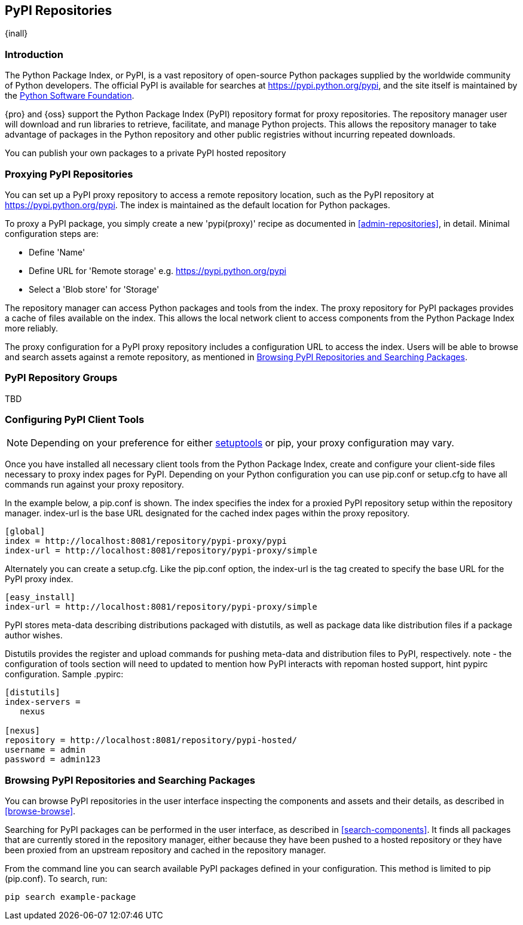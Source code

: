 [[pypi]]
== PyPI Repositories
{inall}

[[pypi-introduction]]
=== Introduction

The Python Package Index, or PyPI, is a vast repository of open-source Python packages supplied by the worldwide 
community of Python developers. The official PyPI is available for searches at 
https://pypi.python.org/pypi[https://pypi.python.org/pypi], and the site itself is maintained by the
https://www.python.org/psf/[Python Software Foundation].

{pro} and {oss} support the Python Package Index (PyPI) repository format for proxy repositories. The repository 
manager user will download and run libraries to retrieve, facilitate, and manage Python projects. This 
allows the repository manager to take advantage of packages in the Python repository and other public registries 
without incurring repeated downloads.

////
In the first sentence above, include hosted (as in... {pro}, {oss} allows you to upload/publish index-available & 
your own packages & tools as hosted repository) Also, somewhere in the paragraph include how the repository 
manager supports PyPI packages as a repository group (as in... the repository group merges and exposes the 
contents of multiple repositories in one convenient URL)  
////

You can publish your own packages to a private PyPI hosted repository 

[[pypi-proxy]]
=== Proxying PyPI Repositories

You can set up a PyPI proxy repository to access a remote repository location, such as the PyPI repository at 
https://pypi.python.org/pypi[https://pypi.python.org/pypi]. The index is maintained as the default location for  
Python packages.

To proxy a PyPI package, you simply create a new 'pypi(proxy)' recipe as documented in <<admin-repositories>>, in 
detail. Minimal configuration steps are:

* Define 'Name'
* Define URL for 'Remote storage' e.g. https://pypi.python.org/pypi[https://pypi.python.org/pypi]
* Select a 'Blob store' for 'Storage'

The repository manager can access Python packages and tools from the index. The proxy repository for PyPI 
packages provides a cache of files available on the index. This allows the local network client to access 
components from the Python Package Index more reliably.

The proxy configuration for a PyPI proxy repository includes a configuration URL to access the index. Users will 
be able to browse and search assets against a remote repository, as mentioned in <<pypi-browse-search>>.

////
[[pypi-hosted]]
=== Hosting PyPI Repositories

Creating a PyPI hosted repository allows you to register packages in the repository manager. The hosted 
repository acts as an authoritative location for these components. This effectively creates an asset that becomes 
a pointer to an external URL (such as a Git repository).

Minimal configuration steps are:

* Define 'Name' - e.g. +pypi-all+
* Select 'Blob store' for 'Storage'
* Choose 'Deployment policy' for the 'Hosted' repository
////

[[pypi-group]]
=== PyPI Repository Groups

TBD
////

[[pypi-installation]]
=== Installing PyPI Client Tools

The latest versions of such Linux distributions as CentOS and Ubuntu come packaged with Python 2.7 and 
https://pip.pypa.io/en/stable/[pip], a tool for installing and managing Python packages from the index. For Mac 
OS X and Microsoft Windows, download and install a Python version compatible with the repository manager from
https://www.python.org/downloads/[https://www.python.org/downloads/]. Download the pip installer from 
https://pip.pypa.io/en/stable/installing/[https://pip.pypa.io/en/stable/installing/].

NOTE: {pro} and {oss}  support specific versions of Python, pip, and setuptools. For Python the repository 
manager supports 2.6, 2.7, 3.4, 3.5. For pip versions 7 and 8 are supported. Versions 19 and 20 of setuptools, 
used to build and distribute Python dependencies, are compatible with the repository manager.

Repository manager users might a re: since both twine and subsequently pip to install twine, would be hosted
Next install Twine. Twine is a utility that provides secure authentication to PyPI over HTTPS. Twine's only 
function is to upload distributions. If the user uses pip then here's a sample command:
////

[[pypi-configuration]]
=== Configuring PyPI Client Tools

NOTE: Depending on your preference for either https://pypi.python.org/pypi/setuptools[setuptools] or pip, your 
proxy configuration may vary.

Once you have installed all necessary client tools from the Python Package Index, create and configure your 
client-side files necessary to proxy index pages for PyPI. Depending on your Python configuration you can use 
+pip.conf+ or +setup.cfg+ to have all commands run against your proxy repository.

In the example below, a +pip.conf+ is shown. The index specifies the index for a proxied PyPI repository setup 
within the repository manager. index-url is the base URL designated for the cached index pages within the proxy 
repository.

----
[global]
index = http://localhost:8081/repository/pypi-proxy/pypi
index-url = http://localhost:8081/repository/pypi-proxy/simple
----

Alternately you can create a +setup.cfg+. Like the +pip.conf+ option, the +index-url+ is the tag created to 
specify the base URL for the PyPI proxy index.

----
[easy_install]
index-url = http://localhost:8081/repository/pypi-proxy/simple
----

PyPI stores meta-data describing distributions packaged with distutils, as well as package data like distribution 
files if a package author wishes.

Distutils provides the register and upload commands for pushing meta-data and distribution files to PyPI, 
respectively.  note - the configuration of tools section will need to updated to mention how PyPI interacts with 
repoman hosted support, hint pypirc configuration. Sample .pypirc:

----
[distutils]
index-servers =
   nexus
 
[nexus]
repository = http://localhost:8081/repository/pypi-hosted/
username = admin
password = admin123
----

////
add section on uploading distributions - see twine above
Uploading Distributions

add section on 
SSL Usage for PyPI Client Tools

You can secure inbound and outbound communication between the repository manager and the PyPI repository using 
SSL. This assumes the repository manager has already been set up to use SSL. If not review SSL configuration at 
<<ssl>>.

Update your +pip.conf+ as follows:
----
[global]
index = https://localhost:8443/repository/pypi-proxy/pypi
index-url = https://localhost:8443/repository/pypi-proxy/simple
cert = nexus.pem
----
////

[[pypi-browse-search]]
=== Browsing PyPI Repositories and Searching Packages

You can browse PyPI repositories in the user interface inspecting the components and assets and their details, as 
described in <<browse-browse>>.

Searching for PyPI packages can be performed in the user interface, as described in <<search-components>>. It 
finds all packages that are currently stored in the repository manager, either because they have been pushed 
to a hosted repository or they have been proxied from an upstream repository and cached in the repository manager.

From the command line you can search available PyPI packages defined in your configuration. This method is 
limited to pip (+pip.conf+). To search, run:

----
pip search example-package
----